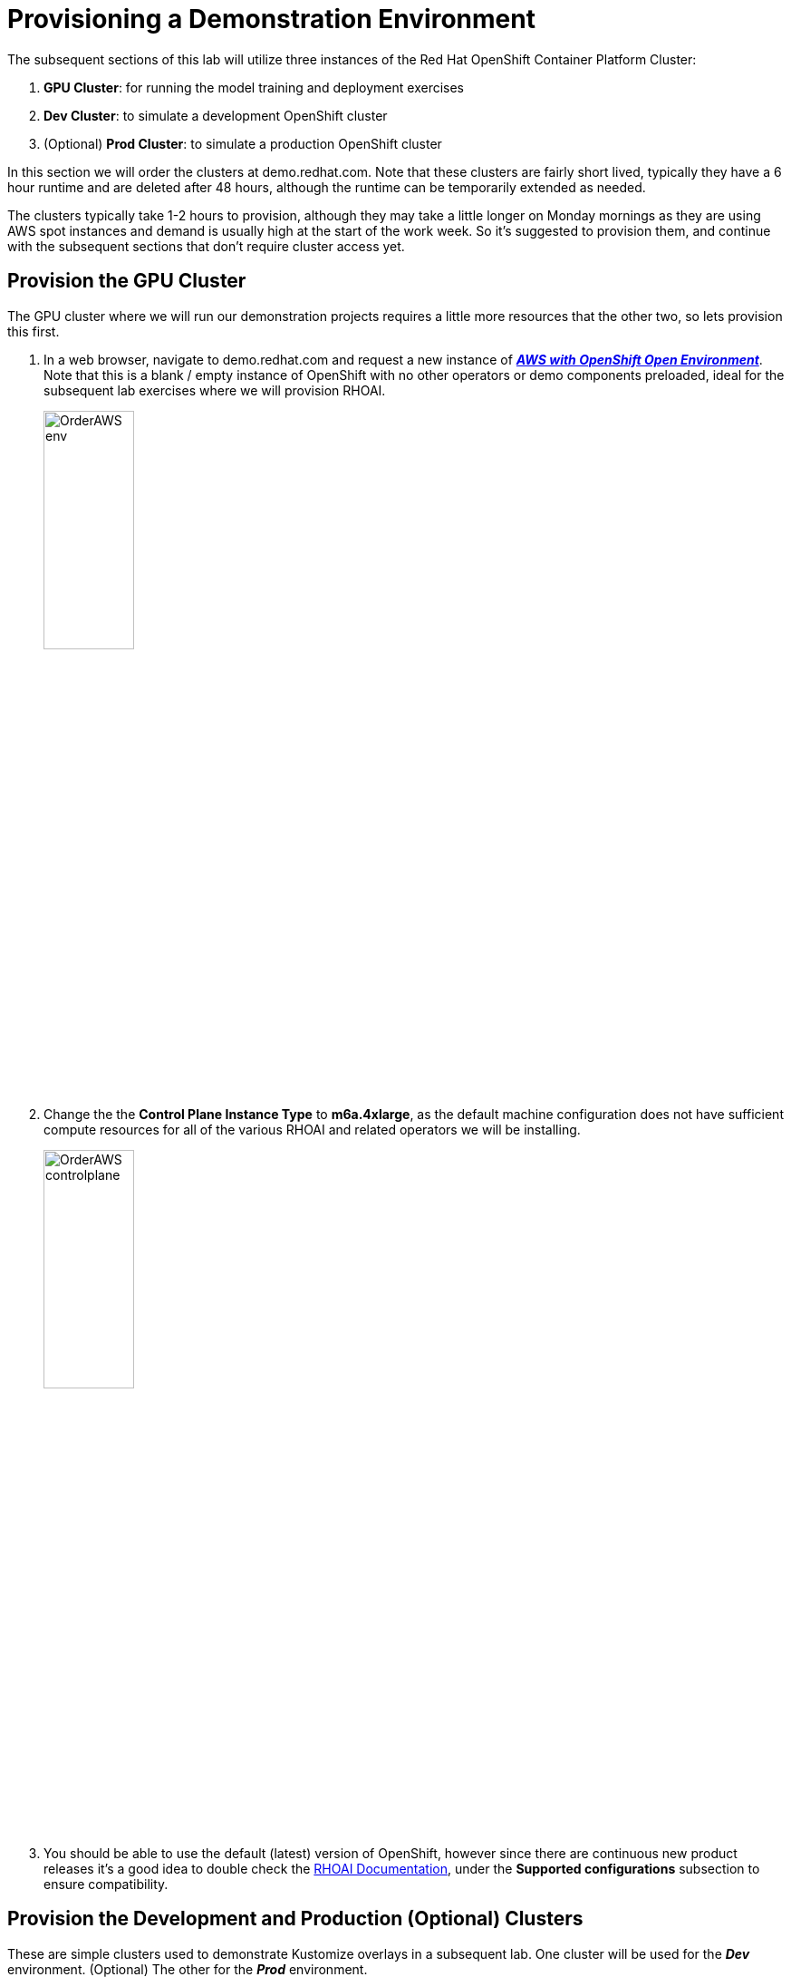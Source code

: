 :preinstall_operators: %preinstall_operators%

# Provisioning a Demonstration Environment

The subsequent sections of this lab will utilize three instances of the Red Hat OpenShift Container Platform Cluster:

. **GPU Cluster**: for running the model training and deployment exercises
. **Dev Cluster**: to simulate a development OpenShift cluster
. (Optional) **Prod Cluster**: to simulate a production OpenShift cluster

In this section we will order the clusters at demo.redhat.com. Note that these clusters are fairly short lived, typically they have a 6 hour runtime and are deleted after 48 hours, although the runtime can be temporarily extended as needed.

The  clusters typically take 1-2 hours to provision, although they may take a little longer on Monday mornings as they are using AWS spot instances and demand is usually high at the start of the work week. So it's suggested to provision them, and continue with the subsequent sections that don't require cluster access yet.

## Provision the GPU Cluster

The GPU cluster where we will run our demonstration projects requires a little more resources that the other two, so lets provision this first.

. In a web browser, navigate to demo.redhat.com and request a new instance of https://demo.redhat.com/catalog?search=aws&item=babylon-catalog-prod%2Fsandboxes-gpte.sandbox-ocp.prod[_**AWS with OpenShift Open Environment**_, window=_blank]. Note that this is a blank / empty instance of OpenShift with no other operators or demo components preloaded, ideal for the subsequent lab exercises where we will provision RHOAI.

+
[.bordershadow]
image::OrderAWS_env.png[width=35%]

. Change the the **Control Plane Instance Type** to **m6a.4xlarge**, as the default machine configuration does not have sufficient compute resources for all of the various RHOAI and related operators we will be installing.

+
[.bordershadow]
image::OrderAWS_controlplane.png[width=35%]

. You should be able to use the default (latest) version of OpenShift, however since there are continuous new product releases it's a good idea to double check the https://docs.redhat.com/en/documentation/red_hat_openshift_ai_self-managed/[RHOAI Documentation, window=_blank], under the **Supported configurations** subsection to ensure compatibility.


## Provision the Development and Production (Optional) Clusters

These are simple clusters used to demonstrate Kustomize overlays in a subsequent lab. One cluster will be used for the _**Dev**_ environment. (Optional) The other for the _**Prod**_ environment.

. Navigate to demo.redhat.com and order the https://catalog.demo.redhat.com/catalog?item=babylon-catalog-prod%2Fsandboxes-gpte.ocp-wksp.prod[_**Red Hat OpenShift Container Platform Cluster(AWS)**_, window=_blank] (Note: this is a different link / catalog item from the one above)
. Select all default configuration options
. (Optional) Repeat these steps if using for Prod cluster

[.bordershadow]
image::clustersettings_Dev_Prod.png[width=50%]

## While You Wait

The provisioning process will take a while to complete, so why not take some time to check out some of the documentation in the AI Accelerator project that we will be bootstrapping, once the new clusters are ready:

* https://github.com/redhat-ai-services/ai-accelerator[Project Introduction README, window=_blank]
* https://github.com/redhat-ai-services/ai-accelerator/blob/main/documentation/overview.md[AI Accelerator Overview, window=_blank]
* https://github.com/redhat-ai-services/ai-accelerator/blob/main/documentation/installation.md[AI Accelerator Installation Procedure, window=_blank]
* https://github.com/redhat-ai-services/ai-accelerator/tree/main/tenants[Tenants documentation, window=_blank]

## When the Cluster is Ready

Once the clusters have been provisioned, you should receive an email containing the cluster URLs as well as an administrative user (such as `kubeadmin`) and password. 

You can also obtain these URLs and credentials from your services dashboard at https://demo.redhat.com/[demo.redhat.com, window=_blank]. The dashboard also allows you to perform administrative functions on your clusters, such as starting/stopping or extending the lifespan if desired.

## Questions for Further Consideration

Additional questions that could be discussed for this topic:

. How long can we use the demo.redhat.com OpenShift cluster? When will it get deleted?
. I want to install a demonstration cluster that might last several months for a RHOAI evaluation period. What options are available?
. Can we use our own AWS based OpenShift cluster, other than one from demo.redhat.com?
. Could I install this on my own hardware, such as my desktop PC that is running a single node OpenShift cluster?
. The topic of being able to easily repeat an installation, as discussed in the following GitOps sections may be interesting to discuss, since this means that work done to configure an environment is not lost if the environment is destroyed.
